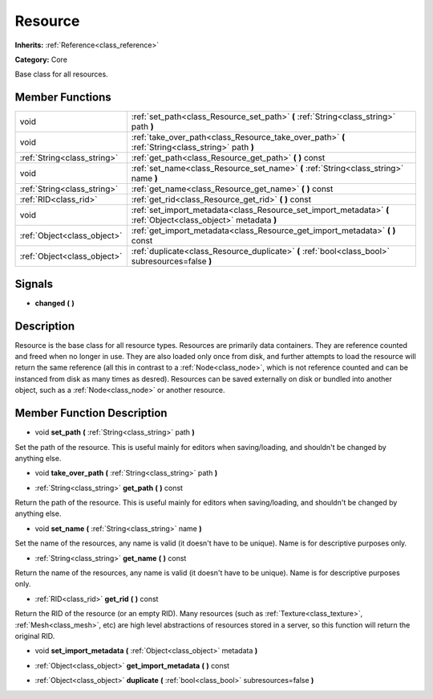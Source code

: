 .. _class_Resource:

Resource
========

**Inherits:** :ref:`Reference<class_reference>`

**Category:** Core

Base class for all resources.

Member Functions
----------------

+------------------------------+-------------------------------------------------------------------------------------------------------------------+
| void                         | :ref:`set_path<class_Resource_set_path>`  **(** :ref:`String<class_string>` path  **)**                           |
+------------------------------+-------------------------------------------------------------------------------------------------------------------+
| void                         | :ref:`take_over_path<class_Resource_take_over_path>`  **(** :ref:`String<class_string>` path  **)**               |
+------------------------------+-------------------------------------------------------------------------------------------------------------------+
| :ref:`String<class_string>`  | :ref:`get_path<class_Resource_get_path>`  **(** **)** const                                                       |
+------------------------------+-------------------------------------------------------------------------------------------------------------------+
| void                         | :ref:`set_name<class_Resource_set_name>`  **(** :ref:`String<class_string>` name  **)**                           |
+------------------------------+-------------------------------------------------------------------------------------------------------------------+
| :ref:`String<class_string>`  | :ref:`get_name<class_Resource_get_name>`  **(** **)** const                                                       |
+------------------------------+-------------------------------------------------------------------------------------------------------------------+
| :ref:`RID<class_rid>`        | :ref:`get_rid<class_Resource_get_rid>`  **(** **)** const                                                         |
+------------------------------+-------------------------------------------------------------------------------------------------------------------+
| void                         | :ref:`set_import_metadata<class_Resource_set_import_metadata>`  **(** :ref:`Object<class_object>` metadata  **)** |
+------------------------------+-------------------------------------------------------------------------------------------------------------------+
| :ref:`Object<class_object>`  | :ref:`get_import_metadata<class_Resource_get_import_metadata>`  **(** **)** const                                 |
+------------------------------+-------------------------------------------------------------------------------------------------------------------+
| :ref:`Object<class_object>`  | :ref:`duplicate<class_Resource_duplicate>`  **(** :ref:`bool<class_bool>` subresources=false  **)**               |
+------------------------------+-------------------------------------------------------------------------------------------------------------------+

Signals
-------

-  **changed**  **(** **)**

Description
-----------

Resource is the base class for all resource types. Resources are primarily data containers. They are reference counted and freed when no longer in use. They are also loaded only once from disk, and further attempts to load the resource will return the same reference (all this in contrast to a :ref:`Node<class_node>`, which is not reference counted and can be instanced from disk as many times as desred). Resources can be saved externally on disk or bundled into another object, such as a :ref:`Node<class_node>` or another resource.

Member Function Description
---------------------------

.. _class_Resource_set_path:

- void  **set_path**  **(** :ref:`String<class_string>` path  **)**

Set the path of the resource. This is useful mainly for editors when saving/loading, and shouldn't be changed by anything else.

.. _class_Resource_take_over_path:

- void  **take_over_path**  **(** :ref:`String<class_string>` path  **)**

.. _class_Resource_get_path:

- :ref:`String<class_string>`  **get_path**  **(** **)** const

Return the path of the resource. This is useful mainly for editors when saving/loading, and shouldn't be changed by anything else.

.. _class_Resource_set_name:

- void  **set_name**  **(** :ref:`String<class_string>` name  **)**

Set the name of the resources, any name is valid (it doesn't have to be unique). Name is for descriptive purposes only.

.. _class_Resource_get_name:

- :ref:`String<class_string>`  **get_name**  **(** **)** const

Return the name of the resources, any name is valid (it doesn't have to be unique). Name is for descriptive purposes only.

.. _class_Resource_get_rid:

- :ref:`RID<class_rid>`  **get_rid**  **(** **)** const

Return the RID of the resource (or an empty RID). Many resources (such as :ref:`Texture<class_texture>`, :ref:`Mesh<class_mesh>`, etc) are high level abstractions of resources stored in a server, so this function will return the original RID.

.. _class_Resource_set_import_metadata:

- void  **set_import_metadata**  **(** :ref:`Object<class_object>` metadata  **)**

.. _class_Resource_get_import_metadata:

- :ref:`Object<class_object>`  **get_import_metadata**  **(** **)** const

.. _class_Resource_duplicate:

- :ref:`Object<class_object>`  **duplicate**  **(** :ref:`bool<class_bool>` subresources=false  **)**



